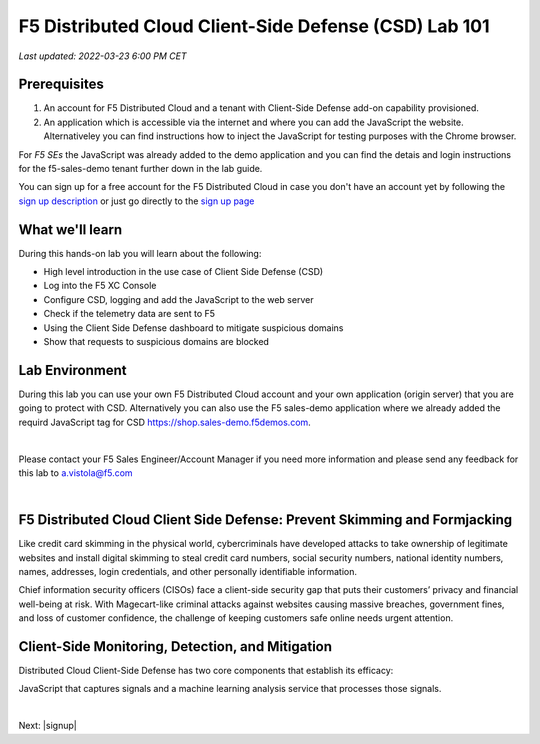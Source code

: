 F5 Distributed Cloud Client-Side Defense (CSD) Lab 101
======================================================

`Last updated: 2022-03-23 6:00 PM CET`

Prerequisites
-------------


1. An account for F5 Distributed Cloud and a tenant with Client-Side Defense add-on capability provisioned.

2. An application which is accessible via the internet and where you can add the JavaScript the website. Alternativeley you can find instructions how to inject the JavaScript for testing purposes with the Chrome browser.
  
For *F5 SEs* the JavaScript was already added to the demo application and you can find the detais and login instructions for the f5-sales-demo tenant further down in the lab guide. 

You can sign up for a free account for the F5 Distributed Cloud in case you don't have an account yet by following the `sign up description <https://github.com/f5devcentral/f5-waap/blob/main/step-1-signup-deploy/voltConsole.rst>`_ or just go directly to the `sign up page <https://console.ves.volterra.io/signup/usage_plan>`_


What we'll learn
----------------

During this hands-on lab you will learn about the following: 

- High level introduction in the use case of Client Side Defense (CSD)
- Log into the F5 XC Console
- Configure CSD, logging and add the JavaScript to the web server
- Check if the telemetry data are sent to F5
- Using the Client Side Defense dashboard to mitigate suspicious domains
- Show that requests to suspicious domains are blocked

Lab Environment
---------------

During this lab you can use your own F5 Distributed Cloud account and your own application (origin server) that you are going to protect with CSD. Alternatively you can also use the F5 sales-demo application where we already added the requird JavaScript tag for CSD https://shop.sales-demo.f5demos.com.

|

Please contact your F5 Sales Engineer/Account Manager if you need more information and please send any feedback for this lab to a.vistola@f5.com

|

F5 Distributed Cloud Client Side Defense: Prevent Skimming and Formjacking
--------------------------------------------------------------------------
Like credit card skimming in the physical world, cybercriminals have developed attacks to take ownership of legitimate websites and install digital skimming to steal credit card numbers, social security numbers, national identity numbers, names, addresses, login credentials, and other personally identifiable information.

Chief information security officers (CISOs) face a client-side security gap that puts their customers’ privacy and financial well-being at risk. With Magecart-like criminal attacks against websites causing massive breaches, government fines, and loss of customer confidence, the challenge of keeping customers safe online needs urgent attention.

Client-Side Monitoring, Detection, and Mitigation
-------------------------------------------------
Distributed Cloud Client-Side Defense has two core components that establish its efficacy:

JavaScript that captures signals and a machine learning analysis service that processes those signals.

.. image:: ../_static/csd-diagram.png

|

Next: |signup|

.. |signup| raw:: html

            <a href="https://github.com/f5devcentral/f5-waap/blob/main/lab1.rst" target="_blank">Lab 1: Base Configuration of CSD</a>



